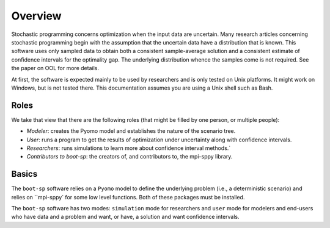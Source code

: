 .. _Overview:

Overview
========

Stochastic programming concerns optimization when the input data are
uncertain.  Many research articles concerning stochastic programming
begin with the assumption that the uncertain data have a distribution
that is known.  This software uses only sampled data to obtain both a
consistent sample-average solution and a consistent estimate of
confidence intervals for the optimality gap. The underlying
distribution whence the samples come is not required.  See the paper on OOL
for more details.

At first, the software is expected mainly to be used by researchers
and is only tested on Unix platforms. It might work on Windows, but is
not tested there. This documentation assumes you are using a Unix
shell such as Bash.


Roles
-----

We take that view that there are the following roles (that might be
filled by one person, or multiple people):

- *Modeler*: creates the Pyomo model and establishes the nature of the scenario tree.
- *User*: runs a program to get the results of optimization under uncertainty along with confidence intervals.
- *Researchers*: runs simulations to learn more about confidence interval methods.`
- *Contributors to boot-sp*: the creators of, and contributors to, the mpi-sppy library.

Basics
------

The ``boot-sp`` software relies on a ``Pyomo`` model to define the underlying problem (i.e., a deterministic scenario) and relies
on ``mpi-sppy` for some low level functions. Both of these packages must be installed.

The ``boot-sp`` software has two modes: ``simulation`` mode for researchers and ``user`` mode for modelers and end-users who have
data and a problem and want, or have, a solution and want confidence intervals.


